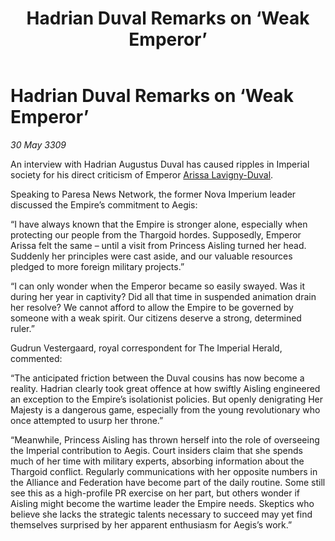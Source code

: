 :PROPERTIES:
:ID:       041e4059-4600-41c3-8d7d-f8edfaff6286
:END:
#+title: Hadrian Duval Remarks on ‘Weak Emperor’
#+filetags: :Empire:Federation:Alliance:Thargoid:galnet:

* Hadrian Duval Remarks on ‘Weak Emperor’

/30 May 3309/

An interview with Hadrian Augustus Duval has caused ripples in Imperial society for his direct criticism of Emperor [[id:34f3cfdd-0536-40a9-8732-13bf3a5e4a70][Arissa Lavigny-Duval]]. 

Speaking to Paresa News Network, the former Nova Imperium leader discussed the Empire’s commitment to Aegis: 

“I have always known that the Empire is stronger alone, especially when protecting our people from the Thargoid hordes. Supposedly, Emperor Arissa felt the same – until a visit from Princess Aisling turned her head. Suddenly her principles were cast aside, and our valuable resources pledged to more foreign military projects.” 

“I can only wonder when the Emperor became so easily swayed. Was it during her year in captivity? Did all that time in suspended animation drain her resolve? We cannot afford to allow the Empire to be governed by someone with a weak spirit. Our citizens deserve a strong, determined ruler.” 

Gudrun Vestergaard, royal correspondent for The Imperial Herald, commented: 

“The anticipated friction between the Duval cousins has now become a reality. Hadrian clearly took great offence at how swiftly Aisling engineered an exception to the Empire’s isolationist policies. But openly denigrating Her Majesty is a dangerous game, especially from the young revolutionary who once attempted to usurp her throne.” 

“Meanwhile, Princess Aisling has thrown herself into the role of overseeing the Imperial contribution to Aegis. Court insiders claim that she spends much of her time with military experts, absorbing information about the Thargoid conflict. Regularly communications with her opposite numbers in the Alliance and Federation have become part of the daily routine. Some still see this as a high-profile PR exercise on her part, but others wonder if Aisling might become the wartime leader the Empire needs. Skeptics who believe she lacks the strategic talents necessary to succeed may yet find themselves surprised by her apparent enthusiasm for Aegis’s work.”
